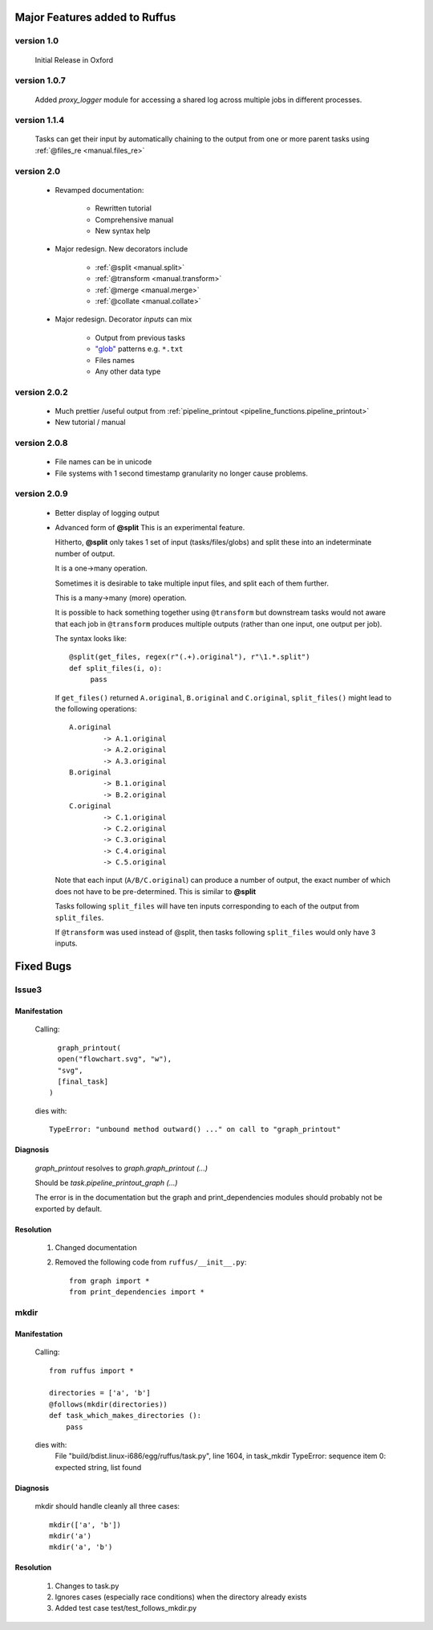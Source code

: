 ########################################
Major Features added to Ruffus 
########################################

********************************************************************
version 1.0
********************************************************************

    Initial Release in Oxford       

********************************************************************
version 1.0.7
********************************************************************
    Added `proxy_logger` module for accessing a shared log across multiple jobs in different processes.

                                                                                   
********************************************************************
version 1.1.4
********************************************************************
    Tasks can get their input by automatically chaining to the output from one or more parent tasks using :ref:`@files_re <manual.files_re>`

********************************************************************
version 2.0
********************************************************************
    * Revamped documentation:
    
        * Rewritten tutorial
        * Comprehensive manual
        * New syntax help
        
    * Major redesign. New decorators include
    
        * :ref:`@split <manual.split>`
        * :ref:`@transform <manual.transform>`
        * :ref:`@merge <manual.merge>`
        * :ref:`@collate <manual.collate>`
    
    * Major redesign. Decorator *inputs* can mix

        * Output from previous tasks
        * `"glob" <http://docs.python.org/library/glob.html>`_ patterns e.g. ``*.txt``
        * Files names
        * Any other data type

********************************************************************
version 2.0.2
********************************************************************

    * Much prettier /useful output from :ref:`pipeline_printout <pipeline_functions.pipeline_printout>`
    * New tutorial / manual

********************************************************************
version 2.0.8
********************************************************************

    * File names can be in unicode
    * File systems with 1 second timestamp granularity no longer cause problems.

********************************************************************
version 2.0.9
********************************************************************

    * Better display of logging output
    * Advanced form of **@split**
      This is an experimental feature.
      
      Hitherto, **@split** only takes 1 set of input (tasks/files/globs) and split these
      into an indeterminate number of output.
      
      It is a one->many operation.
      
      Sometimes it is desirable to take multiple input files, and split each of them further.
      
      This is a many->many (more) operation.
      
      It is possible to hack something together using ``@transform`` but downstream tasks would not
      aware that each job in ``@transform`` produces multiple outputs (rather than one input,
      one output per job).
      
      The syntax looks like::

           @split(get_files, regex(r"(.+).original"), r"\1.*.split")
           def split_files(i, o): 
                pass
                
      If ``get_files()`` returned ``A.original``, ``B.original`` and ``C.original``,
      ``split_files()`` might lead to the following operations::
            
            A.original
                    -> A.1.original
                    -> A.2.original
                    -> A.3.original
            B.original
                    -> B.1.original
                    -> B.2.original
            C.original
                    -> C.1.original
                    -> C.2.original
                    -> C.3.original
                    -> C.4.original
                    -> C.5.original
                    
      Note that each input (``A/B/C.original``) can produce a number of output, the exact
      number of which does not have to be pre-determined. 
      This is similar to **@split**
      
      Tasks following ``split_files`` will have ten inputs corresponding to each of the
      output from ``split_files``.
      
      If ``@transform`` was used instead of @split, then tasks following ``split_files`` 
      would only have 3 inputs.

      

########################################
Fixed Bugs
########################################

********************************************************************    
Issue3    
********************************************************************
    
===============
Manifestation
===============

    Calling::
    
           graph_printout(
           open("flowchart.svg", "w"),
           "svg",
           [final_task]
         )
 
    dies with::
    
        TypeError: "unbound method outward() ..." on call to "graph_printout"
        
===============
Diagnosis
===============
    
        
    `graph_printout` resolves to `graph.graph_printout (...)`
    
    Should be `task.pipeline_printout_graph (...)`
    
    The error is in the documentation but the graph and print_dependencies modules
    should probably not be exported by default.
    
===============
Resolution
===============

    #) Changed documentation
    #) Removed the following code from ``ruffus/__init__.py``::
    
        from graph import *
        from print_dependencies import *

********************************************************************    
mkdir
********************************************************************
    
===============
Manifestation
===============

    Calling::
    
        from ruffus import *
        
        directories = ['a', 'b']    
        @follows(mkdir(directories))
        def task_which_makes_directories ():
            pass
        
    dies with:
        File "build/bdist.linux-i686/egg/ruffus/task.py", line 1604, in task_mkdir
        TypeError: sequence item 0: expected string, list found

    
        
===============
Diagnosis
===============
    
    mkdir should handle cleanly all three cases::
    
        mkdir(['a', 'b'])
        mkdir('a')
        mkdir('a', 'b')
    
    
===============
Resolution
===============

    #) Changes to task.py
    #) Ignores cases (especially race conditions) when the directory already exists
    #) Added test case test/test_follows_mkdir.py


